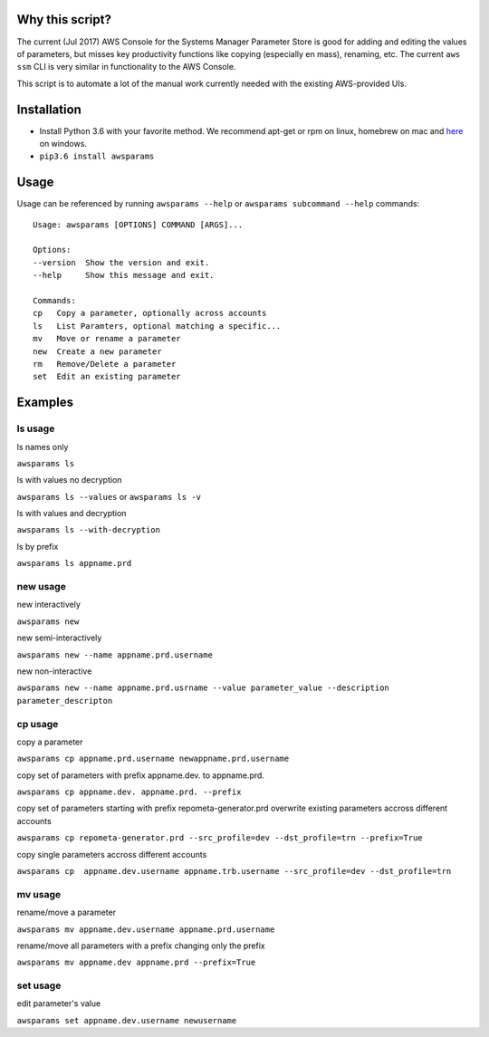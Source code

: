 Why this script?
================

The current (Jul 2017) AWS Console for the Systems Manager Parameter Store is good for 
adding and editing the values of parameters, but misses key productivity functions like
copying (especially en mass), renaming, etc.  The current ``aws ssm`` CLI is very 
similar in functionality to the AWS Console.

This script is to automate a lot of the manual work currently needed with the existing
AWS-provided UIs.

Installation
============
- Install Python 3.6 with your favorite method.  We recommend apt-get or rpm on linux, homebrew on mac and `here <https://www.python.org/downloads/>`_ on windows.
- ``pip3.6 install awsparams``

Usage
=====
Usage can be referenced by running ``awsparams --help`` or ``awsparams subcommand --help`` commands::

    Usage: awsparams [OPTIONS] COMMAND [ARGS]...

    Options:
    --version  Show the version and exit.
    --help     Show this message and exit.

    Commands:
    cp   Copy a parameter, optionally across accounts
    ls   List Paramters, optional matching a specific...
    mv   Move or rename a parameter
    new  Create a new parameter
    rm   Remove/Delete a parameter
    set  Edit an existing parameter


Examples
========

ls usage
--------

ls names only

``awsparams ls``

ls with values no decryption

``awsparams ls --values`` or ``awsparams ls -v``

ls with values and decryption

``awsparams ls --with-decryption``

ls by prefix

``awsparams ls appname.prd``

new usage
---------

new interactively

``awsparams new``

new semi-interactively

``awsparams new --name appname.prd.username``

new non-interactive

``awsparams new --name appname.prd.usrname --value parameter_value --description parameter_descripton``

cp usage
--------

copy a parameter

``awsparams cp appname.prd.username newappname.prd.username``

copy set of parameters with prefix appname.dev. to appname.prd.

``awsparams cp appname.dev. appname.prd. --prefix``

copy set of parameters starting with prefix repometa-generator.prd
overwrite existing parameters accross different accounts

``awsparams cp repometa-generator.prd --src_profile=dev --dst_profile=trn --prefix=True``

copy single parameters accross different
accounts

``awsparams cp  appname.dev.username appname.trb.username --src_profile=dev --dst_profile=trn``

mv usage
--------

rename/move a parameter

``awsparams mv appname.dev.username appname.prd.username``

rename/move all parameters with a prefix changing only the prefix

``awsparams mv appname.dev appname.prd --prefix=True``

set usage
---------

edit parameter's value

``awsparams set appname.dev.username newusername``
